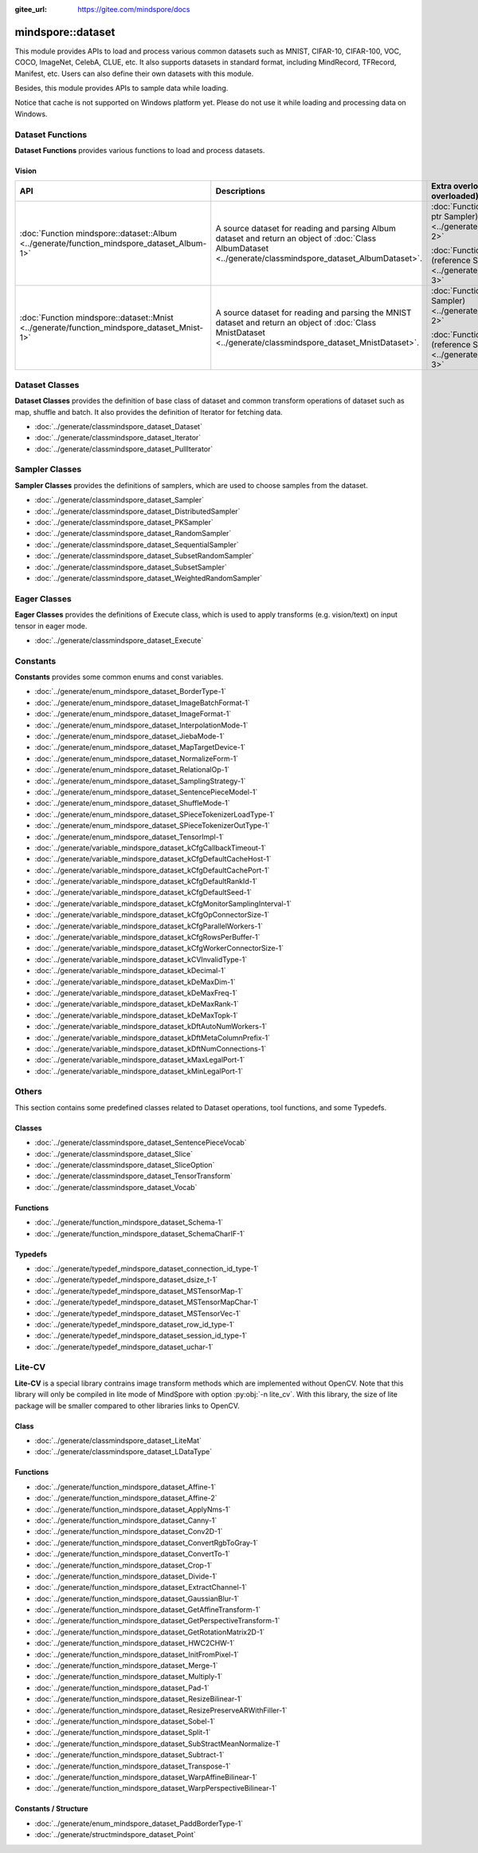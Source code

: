 :gitee_url: https://gitee.com/mindspore/docs


.. _namespace_mindspore__dataset:

mindspore::dataset
============================

This module provides APIs to load and process various common datasets such as MNIST, CIFAR-10,
CIFAR-100, VOC, COCO, ImageNet, CelebA, CLUE, etc. It also supports datasets in standard format,
including MindRecord, TFRecord, Manifest, etc. Users can also define their own datasets with this module.

Besides, this module provides APIs to sample data while loading.

Notice that cache is not supported on Windows platform yet.
Please do not use it while loading and processing data on Windows.


Dataset Functions
-----------------

**Dataset Functions** provides various functions to load and process datasets.

Vision
^^^^^^

.. list-table::
    :widths: 15 15 15
    :header-rows: 1

    * - API
      - Descriptions
      - Extra overload APIs (Parameter Sampler is overloaded)

    * - :doc:`Function mindspore::dataset::Album <../generate/function_mindspore_dataset_Album-1>`
      - A source dataset for reading and parsing Album dataset
        and return an object of :doc:`Class AlbumDataset <../generate/classmindspore_dataset_AlbumDataset>`.
      - :doc:`Function mindspore::dataset::Album (raw ptr Sampler) <../generate/function_mindspore_dataset_Album-2>`

        :doc:`Function mindspore::dataset::Album (reference Sampler) <../generate/function_mindspore_dataset_Album-3>`

    * - :doc:`Function mindspore::dataset::Mnist <../generate/function_mindspore_dataset_Mnist-1>`
      - A source dataset for reading and parsing the MNIST dataset
        and return an object of :doc:`Class MnistDataset <../generate/classmindspore_dataset_MnistDataset>`.
      - :doc:`Function mindspore::dataset::Mnist (raw ptr Sampler) <../generate/function_mindspore_dataset_Mnist-2>`

        :doc:`Function mindspore::dataset::Mnist (reference Sampler) <../generate/function_mindspore_dataset_Mnist-3>`

Dataset Classes
---------------

**Dataset Classes** provides the definition of base class of dataset
and common transform operations of dataset such as map, shuffle and batch.
It also provides the definition of Iterator for fetching data.

- :doc:`../generate/classmindspore_dataset_Dataset`
- :doc:`../generate/classmindspore_dataset_Iterator`
- :doc:`../generate/classmindspore_dataset_PullIterator`

Sampler Classes
---------------

**Sampler Classes** provides the definitions of samplers,
which are used to choose samples from the dataset.

- :doc:`../generate/classmindspore_dataset_Sampler`
- :doc:`../generate/classmindspore_dataset_DistributedSampler`
- :doc:`../generate/classmindspore_dataset_PKSampler`
- :doc:`../generate/classmindspore_dataset_RandomSampler`
- :doc:`../generate/classmindspore_dataset_SequentialSampler`
- :doc:`../generate/classmindspore_dataset_SubsetRandomSampler`
- :doc:`../generate/classmindspore_dataset_SubsetSampler`
- :doc:`../generate/classmindspore_dataset_WeightedRandomSampler`

Eager Classes
-------------

**Eager Classes** provides the definitions of Execute class,
which is used to apply transforms (e.g. vision/text) on input tensor in eager mode.

- :doc:`../generate/classmindspore_dataset_Execute`

Constants
---------

**Constants** provides some common enums and const variables.

- :doc:`../generate/enum_mindspore_dataset_BorderType-1`
- :doc:`../generate/enum_mindspore_dataset_ImageBatchFormat-1`
- :doc:`../generate/enum_mindspore_dataset_ImageFormat-1`
- :doc:`../generate/enum_mindspore_dataset_InterpolationMode-1`
- :doc:`../generate/enum_mindspore_dataset_JiebaMode-1`
- :doc:`../generate/enum_mindspore_dataset_MapTargetDevice-1`
- :doc:`../generate/enum_mindspore_dataset_NormalizeForm-1`
- :doc:`../generate/enum_mindspore_dataset_RelationalOp-1`
- :doc:`../generate/enum_mindspore_dataset_SamplingStrategy-1`
- :doc:`../generate/enum_mindspore_dataset_SentencePieceModel-1`
- :doc:`../generate/enum_mindspore_dataset_ShuffleMode-1`
- :doc:`../generate/enum_mindspore_dataset_SPieceTokenizerLoadType-1`
- :doc:`../generate/enum_mindspore_dataset_SPieceTokenizerOutType-1`
- :doc:`../generate/enum_mindspore_dataset_TensorImpl-1`
- :doc:`../generate/variable_mindspore_dataset_kCfgCallbackTimeout-1`
- :doc:`../generate/variable_mindspore_dataset_kCfgDefaultCacheHost-1`
- :doc:`../generate/variable_mindspore_dataset_kCfgDefaultCachePort-1`
- :doc:`../generate/variable_mindspore_dataset_kCfgDefaultRankId-1`
- :doc:`../generate/variable_mindspore_dataset_kCfgDefaultSeed-1`
- :doc:`../generate/variable_mindspore_dataset_kCfgMonitorSamplingInterval-1`
- :doc:`../generate/variable_mindspore_dataset_kCfgOpConnectorSize-1`
- :doc:`../generate/variable_mindspore_dataset_kCfgParallelWorkers-1`
- :doc:`../generate/variable_mindspore_dataset_kCfgRowsPerBuffer-1`
- :doc:`../generate/variable_mindspore_dataset_kCfgWorkerConnectorSize-1`
- :doc:`../generate/variable_mindspore_dataset_kCVInvalidType-1`
- :doc:`../generate/variable_mindspore_dataset_kDecimal-1`
- :doc:`../generate/variable_mindspore_dataset_kDeMaxDim-1`
- :doc:`../generate/variable_mindspore_dataset_kDeMaxFreq-1`
- :doc:`../generate/variable_mindspore_dataset_kDeMaxRank-1`
- :doc:`../generate/variable_mindspore_dataset_kDeMaxTopk-1`
- :doc:`../generate/variable_mindspore_dataset_kDftAutoNumWorkers-1`
- :doc:`../generate/variable_mindspore_dataset_kDftMetaColumnPrefix-1`
- :doc:`../generate/variable_mindspore_dataset_kDftNumConnections-1`
- :doc:`../generate/variable_mindspore_dataset_kMaxLegalPort-1`
- :doc:`../generate/variable_mindspore_dataset_kMinLegalPort-1`


Others
------

This section contains some predefined classes related to Dataset operations, tool functions, and some Typedefs.

Classes
^^^^^^^

- :doc:`../generate/classmindspore_dataset_SentencePieceVocab`
- :doc:`../generate/classmindspore_dataset_Slice`
- :doc:`../generate/classmindspore_dataset_SliceOption`
- :doc:`../generate/classmindspore_dataset_TensorTransform`
- :doc:`../generate/classmindspore_dataset_Vocab`

Functions
^^^^^^^^^

- :doc:`../generate/function_mindspore_dataset_Schema-1`
- :doc:`../generate/function_mindspore_dataset_SchemaCharIF-1`

Typedefs
^^^^^^^^

- :doc:`../generate/typedef_mindspore_dataset_connection_id_type-1`
- :doc:`../generate/typedef_mindspore_dataset_dsize_t-1`
- :doc:`../generate/typedef_mindspore_dataset_MSTensorMap-1`
- :doc:`../generate/typedef_mindspore_dataset_MSTensorMapChar-1`
- :doc:`../generate/typedef_mindspore_dataset_MSTensorVec-1`
- :doc:`../generate/typedef_mindspore_dataset_row_id_type-1`
- :doc:`../generate/typedef_mindspore_dataset_session_id_type-1`
- :doc:`../generate/typedef_mindspore_dataset_uchar-1`


Lite-CV
-------

**Lite-CV** is a special library contrains image transform methods which are implemented without OpenCV.
Note that this library will only be compiled in lite mode of MindSpore with option :py:obj:`-n lite_cv`.
With this library, the size of lite package will be smaller compared to other libraries links to OpenCV.

Class
^^^^^

- :doc:`../generate/classmindspore_dataset_LiteMat`
- :doc:`../generate/classmindspore_dataset_LDataType`

Functions
^^^^^^^^^

- :doc:`../generate/function_mindspore_dataset_Affine-1`
- :doc:`../generate/function_mindspore_dataset_Affine-2`
- :doc:`../generate/function_mindspore_dataset_ApplyNms-1`
- :doc:`../generate/function_mindspore_dataset_Canny-1`
- :doc:`../generate/function_mindspore_dataset_Conv2D-1`
- :doc:`../generate/function_mindspore_dataset_ConvertRgbToGray-1`
- :doc:`../generate/function_mindspore_dataset_ConvertTo-1`
- :doc:`../generate/function_mindspore_dataset_Crop-1`
- :doc:`../generate/function_mindspore_dataset_Divide-1`
- :doc:`../generate/function_mindspore_dataset_ExtractChannel-1`
- :doc:`../generate/function_mindspore_dataset_GaussianBlur-1`
- :doc:`../generate/function_mindspore_dataset_GetAffineTransform-1`
- :doc:`../generate/function_mindspore_dataset_GetPerspectiveTransform-1`
- :doc:`../generate/function_mindspore_dataset_GetRotationMatrix2D-1`
- :doc:`../generate/function_mindspore_dataset_HWC2CHW-1`
- :doc:`../generate/function_mindspore_dataset_InitFromPixel-1`
- :doc:`../generate/function_mindspore_dataset_Merge-1`
- :doc:`../generate/function_mindspore_dataset_Multiply-1`
- :doc:`../generate/function_mindspore_dataset_Pad-1`
- :doc:`../generate/function_mindspore_dataset_ResizeBilinear-1`
- :doc:`../generate/function_mindspore_dataset_ResizePreserveARWithFiller-1`
- :doc:`../generate/function_mindspore_dataset_Sobel-1`
- :doc:`../generate/function_mindspore_dataset_Split-1`
- :doc:`../generate/function_mindspore_dataset_SubStractMeanNormalize-1`
- :doc:`../generate/function_mindspore_dataset_Subtract-1`
- :doc:`../generate/function_mindspore_dataset_Transpose-1`
- :doc:`../generate/function_mindspore_dataset_WarpAffineBilinear-1`
- :doc:`../generate/function_mindspore_dataset_WarpPerspectiveBilinear-1`

Constants / Structure
^^^^^^^^^^^^^^^^^^^^^

- :doc:`../generate/enum_mindspore_dataset_PaddBorderType-1`
- :doc:`../generate/structmindspore_dataset_Point`
